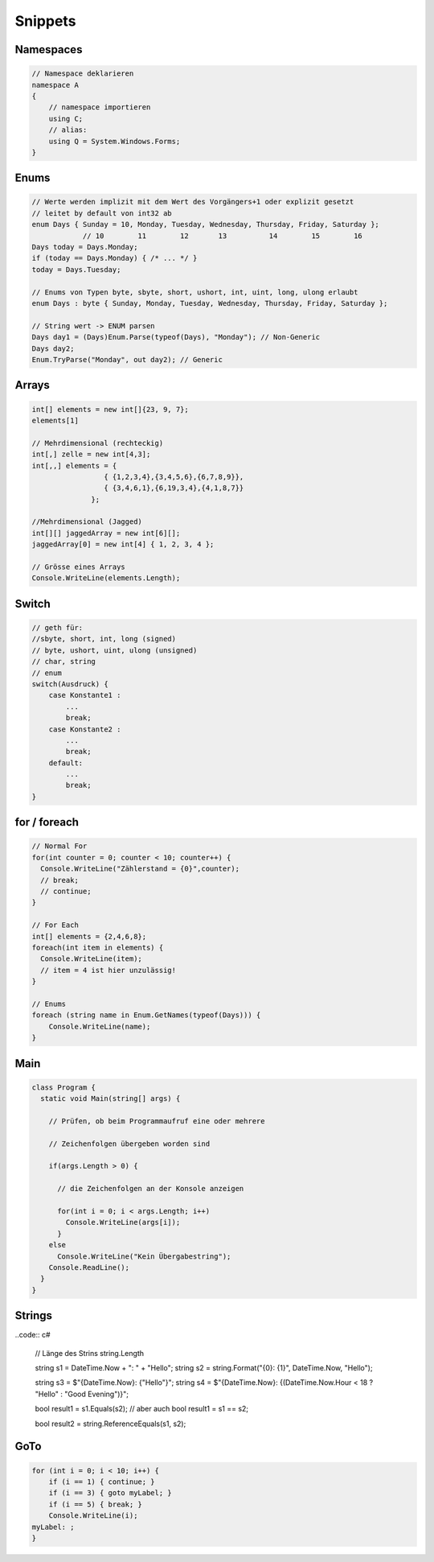 Snippets
=========

Namespaces
----------
.. code:: c#

    // Namespace deklarieren
    namespace A
    {
        // namespace importieren
        using C;
        // alias:
        using Q = System.Windows.Forms;
    }

Enums
-----

.. code:: c#

    // Werte werden implizit mit dem Wert des Vorgängers+1 oder explizit gesetzt
    // leitet by default von int32 ab
    enum Days { Sunday = 10, Monday, Tuesday, Wednesday, Thursday, Friday, Saturday };
                // 10        11        12       13          14        15        16
    Days today = Days.Monday;
    if (today == Days.Monday) { /* ... */ }
    today = Days.Tuesday;

    // Enums von Typen byte, sbyte, short, ushort, int, uint, long, ulong erlaubt
    enum Days : byte { Sunday, Monday, Tuesday, Wednesday, Thursday, Friday, Saturday };

    // String wert -> ENUM parsen
    Days day1 = (Days)Enum.Parse(typeof(Days), "Monday"); // Non-Generic
    Days day2;
    Enum.TryParse("Monday", out day2); // Generic

Arrays
------

.. code:: c#

    int[] elements = new int[]{23, 9, 7};
    elements[1]

    // Mehrdimensional (rechteckig)
    int[,] zelle = new int[4,3];
    int[,,] elements = {
                     { {1,2,3,4},{3,4,5,6},{6,7,8,9}},
                     { {3,4,6,1},{6,19,3,4},{4,1,8,7}}
                  };

    //Mehrdimensional (Jagged)
    int[][] jaggedArray = new int[6][];
    jaggedArray[0] = new int[4] { 1, 2, 3, 4 };

    // Grösse eines Arrays
    Console.WriteLine(elements.Length);

Switch
------
.. code:: c#

    // geth für:
    //sbyte, short, int, long (signed)
    // byte, ushort, uint, ulong (unsigned)
    // char, string
    // enum
    switch(Ausdruck) {
        case Konstante1 :
            ...
            break;
        case Konstante2 :
            ...
            break;
        default:
            ...
            break;
    }

for / foreach
--------------
.. code:: c#

    // Normal For
    for(int counter = 0; counter < 10; counter++) {
      Console.WriteLine("Zählerstand = {0}",counter);
      // break;
      // continue;
    }

    // For Each
    int[] elements = {2,4,6,8};
    foreach(int item in elements) {
      Console.WriteLine(item);
      // item = 4 ist hier unzulässig!
    }

    // Enums
    foreach (string name in Enum.GetNames(typeof(Days))) {
        Console.WriteLine(name);
    }

Main
----
.. code:: c#

    class Program {
      static void Main(string[] args) {

        // Prüfen, ob beim Programmaufruf eine oder mehrere

        // Zeichenfolgen übergeben worden sind

        if(args.Length > 0) {

          // die Zeichenfolgen an der Konsole anzeigen

          for(int i = 0; i < args.Length; i++)
            Console.WriteLine(args[i]);
          }
        else
          Console.WriteLine("Kein Übergabestring");
        Console.ReadLine();
      }
    }

Strings
-------
..code:: c#

    // Länge des Strins
    string.Length

    string s1 = DateTime.Now + ": " + "Hello";
    string s2 = string.Format("{0}: {1}", DateTime.Now, "Hello");

    string s3 = $"{DateTime.Now}: {"Hello"}";
    string s4 = $"{DateTime.Now}: {(DateTime.Now.Hour < 18 ? "Hello" : "Good Evening")}";

    bool result1 = s1.Equals(s2);
    // aber auch
    bool result1 = s1 == s2;

    bool result2 = string.ReferenceEquals(s1, s2);


GoTo
----

.. code:: c#

    for (int i = 0; i < 10; i++) {
        if (i == 1) { continue; }
        if (i == 3) { goto myLabel; }
        if (i == 5) { break; }
        Console.WriteLine(i);
    myLabel: ;
    }
